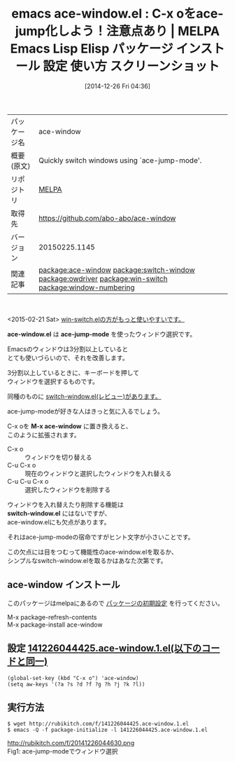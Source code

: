 #+BLOG: rubikitch
#+POSTID: 793
#+DATE: [2014-12-26 Fri 04:36]
#+PERMALINK: ace-window
#+OPTIONS: toc:nil num:nil todo:nil pri:nil tags:nil ^:nil \n:t -:nil
#+ISPAGE: nil
#+DESCRIPTION:
# (progn (erase-buffer)(find-file-hook--org2blog/wp-mode))
#+BLOG: rubikitch
#+CATEGORY: Emacs
#+EL_PKG_NAME: ace-window
#+EL_TAGS: emacs, emacs lisp %p, elisp %p, emacs %f %p, emacs %p 使い方, emacs %p 設定, emacs パッケージ %p, emacs %p スクリーンショット, relate:switch-window, emacs ウィンドウ 切り替え, emacs C-x o 改善, ウィンドウ切り替え, relate:owdriver, relate:win-switch, relate:window-numbering, relate:avy
#+EL_TITLE: Emacs Lisp Elisp パッケージ インストール 設定 使い方 スクリーンショット
#+EL_TITLE0: C-x oをace-jump化しよう！注意点あり
#+begin: org2blog
#+DESCRIPTION: MELPAのEmacs Lispパッケージace-windowの紹介
#+MYTAGS: package:ace-window, emacs 使い方, emacs コマンド, emacs, emacs lisp ace-window, elisp ace-window, emacs melpa ace-window, emacs ace-window 使い方, emacs ace-window 設定, emacs パッケージ ace-window, emacs ace-window スクリーンショット, relate:switch-window, emacs ウィンドウ 切り替え, emacs C-x o 改善, ウィンドウ切り替え, relate:owdriver, relate:win-switch, relate:window-numbering
#+TAGS: package:ace-window, emacs 使い方, emacs コマンド, emacs, emacs lisp ace-window, elisp ace-window, emacs melpa ace-window, emacs ace-window 使い方, emacs ace-window 設定, emacs パッケージ ace-window, emacs ace-window スクリーンショット, relate:switch-window, emacs ウィンドウ 切り替え, emacs C-x o 改善, ウィンドウ切り替え, relate:owdriver, relate:win-switch, relate:window-numbering, Emacs, ace-window.el, ace-jump-mode, M-x ace-window, switch-window.el, ace-window.el, ace-jump-mode, M-x ace-window, switch-window.el
#+TITLE: emacs ace-window.el : C-x oをace-jump化しよう！注意点あり | MELPA Emacs Lisp Elisp パッケージ インストール 設定 使い方 スクリーンショット
#+BEGIN_HTML
<table>
<tr><td>パッケージ名</td><td>ace-window</td></tr>
<tr><td>概要(原文)</td><td>Quickly switch windows using `ace-jump-mode'.</td></tr>
<tr><td>リポジトリ</td><td><a href="http://melpa.org/">MELPA</a></td></tr>
<tr><td>取得先</td><td><a href="https://github.com/abo-abo/ace-window">https://github.com/abo-abo/ace-window</a></td></tr>
<tr><td>バージョン</td><td>20150225.1145</td></tr>
<tr><td>関連記事</td><td><a href="http://rubikitch.com/tag/package:ace-window/">package:ace-window</a> <a href="http://rubikitch.com/tag/package:switch-window/">package:switch-window</a> <a href="http://rubikitch.com/tag/package:owdriver/">package:owdriver</a> <a href="http://rubikitch.com/tag/package:win-switch/">package:win-switch</a> <a href="http://rubikitch.com/tag/package:window-numbering/">package:window-numbering</a></td></tr>
</table>
<br />
#+END_HTML
<2015-02-21 Sat> [[http://rubikitch.com/2015/02/21/win-switch/][win-switch.elの方がもっと使いやすいです。]] 

*ace-window.el* は *ace-jump-mode* を使ったウィンドウ選択です。

Emacsのウィンドウは3分割以上していると
とても使いづらいので、それを改善します。

3分割以上しているときに、キーボードを押して
ウィンドウを選択するものです。

同種のものに [[http://rubikitch.com/2014/12/15/switch-window/][switch-window.el(レビュー)があります。]]

ace-jump-modeが好きな人はきっと気に入るでしょう。

C-x oを *M-x ace-window* に置き換えると、
このように拡張されます。

- C-x o :: ウィンドウを切り替える
- C-u C-x o :: 現在のウィンドウと選択したウィンドウを入れ替える
- C-u C-u C-x o :: 選択したウィンドウを削除する

ウィンドウを入れ替えたり削除する機能は
*switch-window.el* にはないですが、
ace-window.elにも欠点があります。

それはace-jump-modeの宿命ですがヒント文字が小さいことです。

この欠点には目をつむって機能性のace-window.elを取るか、
シンプルなswitch-window.elを取るかはあなた次第です。
** ace-window インストール
このパッケージはmelpaにあるので [[http://rubikitch.com/package-initialize][パッケージの初期設定]] を行ってください。

M-x package-refresh-contents
M-x package-install ace-window


#+end:
** 概要                                                             :noexport:
<2015-05-20 Wed> 現在ではace-jump-modeは使わずに[[http://rubikitch.com/2015/05/20/avy/][avy.el]]を使っています。

<2015-02-21 Sat> [[http://rubikitch.com/2015/02/21/win-switch/][win-switch.elの方がもっと使いやすいです。]] 

*ace-window.el* は *ace-jump-mode* ライクなウィンドウ選択です。

Emacsのウィンドウは3分割以上していると
とても使いづらいので、それを改善します。

3分割以上しているときに、キーボードを押して
ウィンドウを選択するものです。

同種のものに [[http://rubikitch.com/2014/12/15/switch-window/][switch-window.el(レビュー)があります。]]

ace-jump-modeが好きな人はきっと気に入るでしょう。

C-x oを *M-x ace-window* に置き換えると、
このように拡張されます。

- C-x o :: ウィンドウを切り替える
- C-u C-x o :: 現在のウィンドウと選択したウィンドウを入れ替える
- C-u C-u C-x o :: 選択したウィンドウを削除する

ウィンドウを入れ替えたり削除する機能は
*switch-window.el* にはないですが、
ace-window.elにも欠点があります。

それはace-jump-modeの宿命ですがヒント文字が小さいことです。

この欠点には目をつむって機能性のace-window.elを取るか、
シンプルなswitch-window.elを取るかはあなた次第です。

** 設定 [[http://rubikitch.com/f/141226044425.ace-window.1.el][141226044425.ace-window.1.el(以下のコードと同一)]]
#+BEGIN: include :file "/r/sync/junk/141226/141226044425.ace-window.1.el"
#+BEGIN_SRC fundamental
(global-set-key (kbd "C-x o") 'ace-window)
(setq aw-keys '(?a ?s ?d ?f ?g ?h ?j ?k ?l))
#+END_SRC

#+END:

** 実行方法
#+BEGIN_EXAMPLE
$ wget http://rubikitch.com/f/141226044425.ace-window.1.el
$ emacs -Q -f package-initialize -l 141226044425.ace-window.1.el
#+END_EXAMPLE
# (progn (forward-line 1)(shell-command "screenshot-time.rb org_template" t))
http://rubikitch.com/f/20141226044630.png
Fig1: ace-jump-modeでウィンドウ選択

